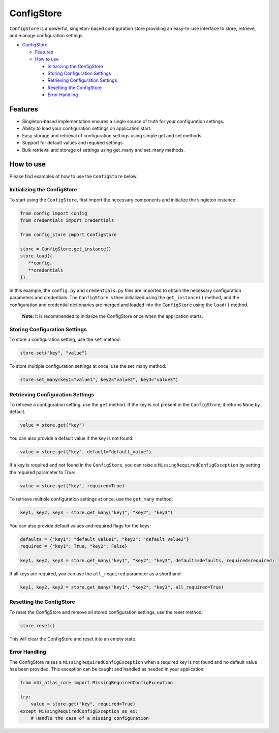 ConfigStore
===========

``ConfigStore`` is a powerful, singleton-based configuration store providing an easy-to-use interface to store, retrieve, and manage configuration settings.

-  `ConfigStore <#configstore>`__

   -  `Features <#features>`__
   -  `How to use <#how-to-use>`__

      -  `Initializing the ConfigStore <#initializing-the-configstore>`__
      -  `Storing Configuration Settings <#storing-configuration-settings>`__
      -  `Retrieving Configuration Settings <#retrieving-configuration-settings>`__
      -  `Resetting the ConfigStore <#resetting-the-configstore>`__
      -  `Error Handling <#error-handling>`__

Features
--------

-  Singleton-based implementation ensures a single source of truth for your configuration settings.
-  Ability to load your configuration settings on application start.
-  Easy storage and retrieval of configuration settings using simple get and set methods.
-  Support for default values and required settings.
-  Bulk retrieval and storage of settings using get_many and set_many methods.

How to use
----------

Please find examples of how to use the ``ConfigStore`` below.

Initializing the ConfigStore
~~~~~~~~~~~~~~~~~~~~~~~~~~~~

To start using the ``ConfigStore``, first import the necessary components and initialize the singleton instance:

.. code:: python

   from config import config
   from credentials import credentials

   from config_store import ConfigStore

   store = ConfigStore.get_instance()
   store.load({
      **config,
      **credentials
   })

In this example, the ``config.py`` and ``credentials.py`` files are imported to obtain the necessary configuration parameters and credentials. The ``ConfigStore`` is then initialized using the ``get_instance()`` method, and the configuration and credential dictionaries are merged and loaded into the ``ConfigStore`` using the ``load()`` method.

   **Note**: It is recommended to initialize the ConfigStore once when the application starts.

Storing Configuration Settings
~~~~~~~~~~~~~~~~~~~~~~~~~~~~~~

To store a configuration setting, use the ``set`` method:

.. code:: python

   store.set("key", "value")

To store multiple configuration settings at once, use the set_many method:

.. code:: python

   store.set_many(key1="value1", key2="value2", key3="value3")

Retrieving Configuration Settings
~~~~~~~~~~~~~~~~~~~~~~~~~~~~~~~~~

To retrieve a configuration setting, use the ``get`` method. If the key is not present in the ``ConfigStore``, it returns ``None`` by default.

.. code:: python

   value = store.get("key")

You can also provide a default value if the key is not found:

.. code:: python

   value = store.get("key", default="default_value")

If a key is required and not found in the ``ConfigStore``, you can raise a ``MissingRequiredConfigException`` by setting the required parameter to True:

.. code:: python

   value = store.get("key", required=True)

To retrieve multiple configuration settings at once, use the ``get_many`` method:

.. code:: python

   key1, key2, key3 = store.get_many("key1", "key2", "key3")

You can also provide default values and required flags for the keys:

.. code:: python

   defaults = {"key1": "default_value1", "key2": "default_value2"}
   required = {"key1": True, "key2": False}

   key1, key2, key3 = store.get_many("key1", "key2", "key3", defaults=defaults, required=required)

If all keys are required, you can use the ``all_required`` parameter as a shorthand:

.. code:: python

   key1, key2, key3 = store.get_many("key1", "key2", "key3", all_required=True)

Resetting the ConfigStore
~~~~~~~~~~~~~~~~~~~~~~~~~

To reset the ConfigStore and remove all stored configuration settings, use the reset method:

.. code:: python

   store.reset()

This will clear the ConfigStore and reset it to an empty state.

Error Handling
~~~~~~~~~~~~~~

The ConfigStore raises a ``MissingRequiredConfigException`` when a required key is not found and no default value has been provided. This exception can be caught and handled as needed in your application:

.. code:: python

   from m4i_atlas_core import MissingRequiredConfigException

   try:
       value = store.get("key", required=True)
   except MissingRequiredConfigException as ex:
       # Handle the case of a missing configuration
       